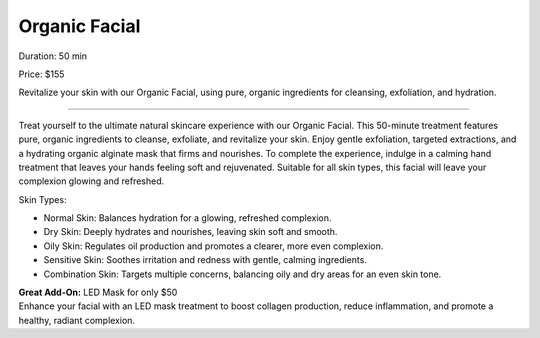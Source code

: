 .. modified_time: 2025-02-16T06:48:14.307Z

.. _h.vk1ynm8vt9bb:

Organic Facial
==============

|image1|

Duration: 50 min

Price: $155

Revitalize your skin with our Organic Facial, using pure, organic
ingredients for cleansing, exfoliation, and hydration.

--------------

Treat yourself to the ultimate natural skincare experience with our
Organic Facial. This 50-minute treatment features pure, organic
ingredients to cleanse, exfoliate, and revitalize your skin. Enjoy
gentle exfoliation, targeted extractions, and a hydrating organic
alginate mask that firms and nourishes. To complete the experience,
indulge in a calming hand treatment that leaves your hands feeling soft
and rejuvenated. Suitable for all skin types, this facial will leave
your complexion glowing and refreshed.

Skin Types:

-  Normal Skin: Balances hydration for a glowing, refreshed complexion.
-  Dry Skin: Deeply hydrates and nourishes, leaving skin soft and
   smooth.
-  Oily Skin: Regulates oil production and promotes a clearer, more even
   complexion.
-  Sensitive Skin: Soothes irritation and redness with gentle, calming
   ingredients.
-  Combination Skin: Targets multiple concerns, balancing oily and dry
   areas for an even skin tone.

| **Great Add-On:** LED Mask for only $50
| Enhance your facial with an LED mask treatment to boost collagen
  production, reduce inflammation, and promote a healthy, radiant
  complexion.

.. |image1| image:: images/1.11-1.jpg

